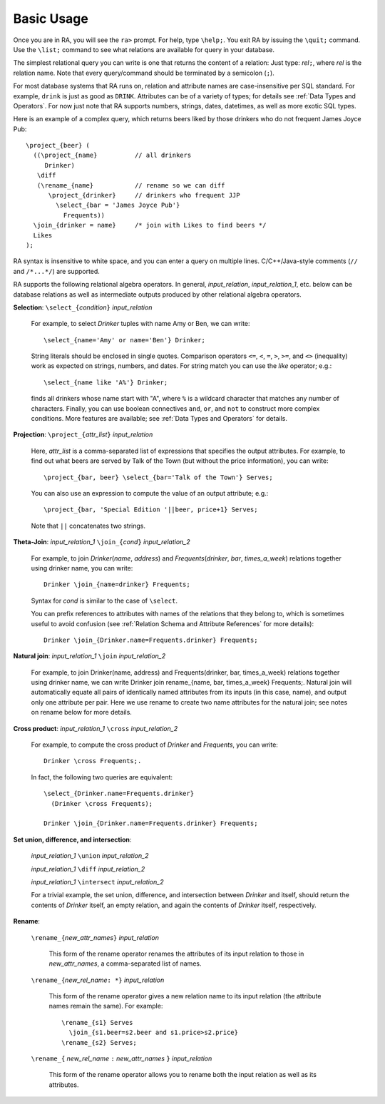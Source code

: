 Basic Usage
===========

Once you are in RA, you will see the ``ra>`` prompt.  For help, type
``\help;``.  You exit RA by issuing the ``\quit;`` command.  Use the
``\list;`` command to see what relations are available for query in
your database.

The simplest relational query you can write is one that returns the
content of a relation: Just type: *rel*\ ``;``, where *rel* is the
relation name.  Note that every query/command should be terminated by
a semicolon (``;``).

For most database systems that RA runs on, relation and attribute
names are case-insensitive per SQL standard. For example, ``drink`` is
just as good as ``DRINK``.  Attributes can be of a variety of types;
for details see :ref:`Data Types and Operators`.  For now just note
that RA supports numbers, strings, dates, datetimes, as well as more
exotic SQL types.

Here is an example of a complex query, which returns beers liked by
those drinkers who do not frequent James Joyce Pub::

  \project_{beer} (
    ((\project_{name}          // all drinkers
       Drinker)
     \diff
     (\rename_{name}           // rename so we can diff
        \project_{drinker}     // drinkers who frequent JJP
          \select_{bar = 'James Joyce Pub'}
            Frequents))
    \join_{drinker = name}     /* join with Likes to find beers */
    Likes
  );

RA syntax is insensitive to white space, and you can enter a query on
multiple lines. C/C++/Java-style comments (``//`` and ``/*...*/``) are
supported.

RA supports the following relational algebra operators.  In general,
*input_relation*, *input_relation_1*, etc. below can be database
relations as well as intermediate outputs produced by other relational
algebra operators.

**Selection**: ``\select_{``\ *condition*\ ``}`` *input_relation*

  For example, to select *Drinker* tuples with name Amy or Ben, we can
  write::

    \select_{name='Amy' or name='Ben'} Drinker;

  String literals should be enclosed in single quotes.  Comparison
  operators ``<=``, ``<``, ``=``, ``>``, ``>=``, and ``<>``
  (inequality) work as expected on strings, numbers, and dates.
  For
  string match you can use the `like` operator; e.g.::

    \select_{name like 'A%'} Drinker;

  finds all drinkers whose name start with "A", where ``%`` is a
  wildcard character that matches any number of characters.  Finally,
  you can use boolean connectives ``and``, ``or``, and ``not`` to
  construct more complex conditions.  More features are available; see
  :ref:`Data Types and Operators` for details.

**Projection**: ``\project_{``\ *attr_list*\ ``}`` *input_relation*

  Here, *attr_list* is a comma-separated list of expressions that
  specifies the output attributes.  For example, to find out what
  beers are served by Talk of the Town (but without the price
  information), you can write::

    \project_{bar, beer} \select_{bar='Talk of the Town'} Serves;

  You can also use an expression to compute the value of an output
  attribute; e.g.::

    \project_{bar, 'Special Edition '||beer, price+1} Serves;

  Note that ``||`` concatenates two strings.

**Theta-Join**: *input_relation_1* ``\join_{``\ *cond*\ ``}`` *input_relation_2*

  For example, to join *Drinker*\ (*name*, *address*) and *Frequents*\
  (*drinker*, *bar*, *times_a_week*) relations together using drinker
  name, you can write::

    Drinker \join_{name=drinker} Frequents;

  Syntax for *cond* is similar to the case of ``\select``.

  You can prefix references to attributes with names of the relations
  that they belong to, which is sometimes useful to avoid confusion
  (see :ref:`Relation Schema and Attribute References` for more
  details)::

    Drinker \join_{Drinker.name=Frequents.drinker} Frequents;

**Natural join**: *input_relation_1* ``\join`` *input_relation_2*

  For example, to join Drinker(name, address) and Frequents(drinker,
  bar, times_a_week) relations together using drinker name, we can
  write Drinker \join \rename_{name, bar, times_a_week}
  Frequents;. Natural join will automatically equate all pairs of
  identically named attributes from its inputs (in this case, name),
  and output only one attribute per pair. Here we use \rename to
  create two name attributes for the natural join; see notes on
  \rename below for more details.

**Cross product**: *input_relation_1* ``\cross`` *input_relation_2*

  For example, to compute the cross product of *Drinker* and
  *Frequents*, you can write::

    Drinker \cross Frequents;.

  In fact, the following two queries are equivalent::

    \select_{Drinker.name=Frequents.drinker}
      (Drinker \cross Frequents);

    Drinker \join_{Drinker.name=Frequents.drinker} Frequents;

**Set union, difference, and intersection**:

  *input_relation_1* ``\union`` *input_relation_2*

  *input_relation_1* ``\diff`` *input_relation_2*

  *input_relation_1* ``\intersect`` *input_relation_2*

  For a trivial example, the set union, difference, and intersection
  between *Drinker* and itself, should return the contents of
  *Drinker* itself, an empty relation, and again the contents of
  *Drinker* itself, respectively.

**Rename**:

  ``\rename_{``\ *new_attr_names*\ ``}`` *input_relation*

    This form of the rename operator renames the attributes of its
    input relation to those in *new_attr_names*, a comma-separated
    list of names.

  ``\rename_{``\ *new_rel_name*\ ``: *}`` *input_relation*

    This form of the rename operator gives a new relation name to its
    input relation (the attribute names remain the same).  For
    example::

      \rename_{s1} Serves
        \join_{s1.beer=s2.beer and s1.price>s2.price}
      \rename_{s2} Serves;

  ``\rename_{`` *new_rel_name* ``:`` *new_attr_names*  ``}`` *input_relation*

    This form of the rename operator allows you to rename both the
    input relation as well as its attributes.
